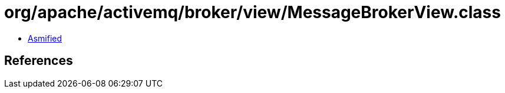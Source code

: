 = org/apache/activemq/broker/view/MessageBrokerView.class

 - link:MessageBrokerView-asmified.java[Asmified]

== References

